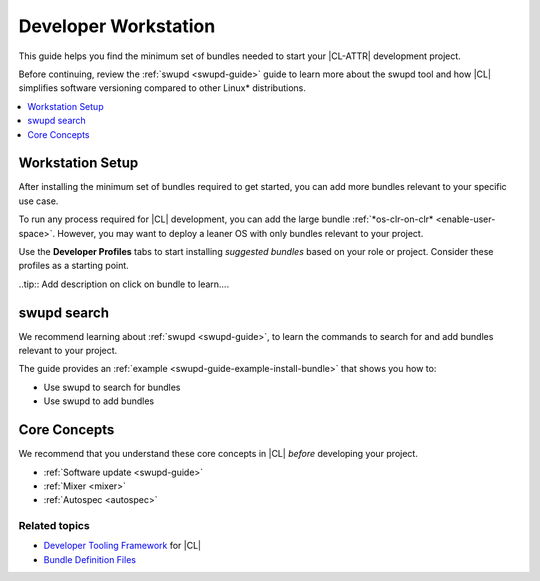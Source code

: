 .. _developer-workstation:

Developer Workstation
#####################

This guide helps you find the minimum set of bundles needed to start your
|CL-ATTR| development project.

Before continuing, review the :ref:`swupd <swupd-guide>` guide to learn more
about the swupd tool and how |CL| simplifies software versioning compared to
other Linux\* distributions.

.. contents::
   :local:
   :depth: 1

Workstation Setup
*****************

After installing the minimum set of bundles required to get started, you can 
add more bundles relevant to your specific use case.

To run any process required for |CL| development, you can add the large 
bundle :ref:`*os-clr-on-clr* <enable-user-space>`. However, you may want to deploy a leaner OS with only bundles relevant to your project.

Use the **Developer Profiles** tabs to start installing *suggested bundles* based on your role or project. Consider these profiles as a starting point.

..tip:: Add description on click on bundle to learn.... 


.. tabs::

   .. tab:: AI/ML Engineer

      .. list-table:: 
         :widths: 50, 50
         :header-rows: 1

         * - Function
           - Bundles

         * - Build machine learning applications with a full suite of libraries.
           - `machine-learning-basic <https://clearlinux.org/software/bundle/machine-learning-basic/>`_

         * - Build machine learning applications with PyTorch, an optimized tensor library for deep learning.
           - `machine-learning-pytorch <https://clearlinux.org/software/bundle/machine-learning-pytorch/>`_

         * - Build machine learning applications using Tensorflow, a library for numerical computation using deep neural networks.
           - `machine-learning-tensorflow <https://clearlinux.org/software/bundle/machine-learning-tensorflow/>`_

         * - Web-based, interactive tools for machine learning.
           - `machine-learning-web-ui <https://clearlinux.org/software/bundle/machine-learning-web-ui/>`_

         * - Machine learning Docker container.
           - `machine-learning <https://clearlinux.org/software/docker/machine-learning/>`_

         * - Pre-built Python libraries for Data Science.
           - `python-extras <https://clearlinux.org/software/bundle/python-extras>`_

         * - API helper for cloud access.
           - `cloud-api <https://clearlinux.org/software/bundle/cloud-api/>`_

   .. tab:: Computer Vision Engineer

      .. list-table:: 
         :widths: 50, 50
         :header-rows: 1

         * - Function
           - Bundles

         * - Build computer vision applications.
           - `computer-vision-basic <https://clearlinux.org/software/bundle/computer-vision-basic/>`_

         * - Work with deep learning and edge-optimized models.
           - `computer-vision-models <https://clearlinux.org/software/bundle/computer-vision-models/>`_

         * - Basic OpenVINO™ toolkit.
           - `computer-vision-openvino <https://clearlinux.org/software/bundle/computer-vision-openvino/>`_

         * - API helper for cloud access.
           - `cloud-api <https://clearlinux.org/software/bundle/cloud-api/>`_

         * - All content for pkgconfig file opencv.pc.
           - `devpkg-opencv <https://clearlinux.org/software/bundle/devpkg-opencv/>`_

   .. tab:: Cloud Orchestration Engineer

      .. list-table:: 
         :widths: 50, 50
         :header-rows: 1

         * - Function
           - Bundles

         * - Contains Clear Linux\* OS native software for cloud.
           - `ethtool <https://clearlinux.org/software/bundle/ethtool/>`_

         * - Utilities for controlling TCP/IP networking and traffic control.
           - `iproute2 <https://clearlinux.org/software/bundle/iproute2/>`_

         * - API helper for cloud access.
           - `cloud-api <https://clearlinux.org/software/bundle/cloud-api/>`_

         * - C++ runtime support.
           - `libstdcpp <https://clearlinux.org/software/bundle/libstdcpp/>`_

         * - Load and enumerate PKCS#11 modules.
           - `p11-kit <https://clearlinux.org/software/bundle/p11-kit/>`_

   .. tab:: Game Developer

      .. list-table:: 
         :widths: 50, 50
         :header-rows: 1

         * - Function
           - Bundles

         * - All packages required to build the games bundle.
           - `games-dev <https://clearlinux.org/software/bundle/games-dev/>`_

         * - Godot game engine editor.
           - `Godot <https://clearlinux.org/software/flathub/godot/>`_

         * - Real-time game engine (Flatpak).
           - `Unity Hub <https://clearlinux.org/software/flathub/unity-hub/>`_
   
         * - Classic point and click adventure game engine and (Flatpak).
           - `adventure editor <https://clearlinux.org/software/flathub/adventure-editor/>`_

   .. tab:: Kernel Developer

      .. list-table:: 
         :widths: 50, 50
         :header-rows: 1

         * - Function
           - Bundles

         * - Installs kernel, initrd, kernel config, system map; creates a bootloader entry.
           - `kernel-install <https://clearlinux.org/software/bundle/kernel-install/>`_

         * - Support module for building/loading via Dynamic Kernel Module System (DKMS) in LTS kernel.
           - `kernel-lts-dkms <https://clearlinux.org/software/bundle/kernel-lts-dkms/>`_

         * - Support module for building/loading via Dynamic Kernel Module System (DKMS) in native kernel.
           - `kernel-native-dkms <https://clearlinux.org/software/bundle/kernel-native-dkms/>`_

         * - Support module for building/loading via Dynamic Kernel Module System (DKMS) in AWS kernel.
           - `kernel-aws-dkms <https://clearlinux.org/software/bundle/kernel-aws-dkms/>`_

         * - Run the Kernel-based Virtual Machine (KVM) specific kernel.
           - `kernel-kvm <https://clearlinux.org/software/bundle/kernel-kvm/>`_

         * - Run the Intel "PK" kernel and enterprise-style kernel with backports.
           - `kernel-pk <https://clearlinux.org/software/bundle/kernel-pk/>`_

         * - Run the Intel "PK" kernel, IoT 2019, an enterprise-style kernel with backports.
           - `kernel-iot-lts2019 <https://clearlinux.org/software/bundle/kernel-iot-lts2019/>`_
      
         * - Linux Test Project.
           - `ltp <https://clearlinux.org/software/bundle/ltp/>`_

   .. tab:: Embedded Systems Developer

      .. list-table:: 
         :widths: 50, 50
         :header-rows: 1

         * - Function
           - Bundles

         * - Basic tools for makers and experimenters.
           - `maker-basic <https://clearlinux.org/software/bundle/maker-basic/>`_

         * - GIS/Mapping tools for makers.
           - `maker-gis <https://clearlinux.org/software/bundle/maker-gis/>`_

         * -  Open-source electronics prototyping platform.
           - `arduino-ide <https://clearlinux.org/software/flathub/arduino-ide/>`_

         * - Run sandboxed desktop application bundles, or build flatpak packages.
           - `Flatpak <https://clearlinux.org/software/bundle/flatpak/>`_

         * - NetworkManager plugins and desktop integration.
           - `NetworkManager-extras <https://clearlinux.org/software/bundle/networkmanager-extras/>`_

   .. tab:: System Administrator

      .. list-table:: 
         :widths: 50, 50
         :header-rows: 1

         * - Function
           - Bundles

         * - Run popular terminal text editors.
           - `editors <https://clearlinux.org/software/bundle/editors/>`_

         * - Run network utilities and modify network settings.
           - `network-basic <https://clearlinux.org/software/bundle/network-basic/>`_

         * - Run a secure shell (SSH) server for access from remote machines.
           - `openssh-server <https://clearlinux.org/software/bundle/openssh-server/>`_

         * - Run a HTTP web server.
           - `web-server-basic <https://clearlinux.org/software/bundle/web-server-basic>`_

         * - Run an application server via HTTP.
           - `application-server <https://clearlinux.org/software/bundle/application-server/>`_

         * - Run an SQL database.
           - `database-basic <https://clearlinux.org/software/bundle/database-basic>`_

         * - Bundle to automatically launch the GUI upon boot.
           - `desktop-autostart <https://clearlinux.org/software/bundle/desktop-autostart/>`_

swupd search
************

We recommend learning about :ref:`swupd <swupd-guide>`, to learn the
commands to search for and add bundles relevant to your project.

The guide provides an :ref:`example <swupd-guide-example-install-bundle>`
that shows you how to:

* Use swupd to search for bundles
* Use swupd to add bundles

Core Concepts
*************

We recommend that you understand these core concepts in |CL| *before*
developing your project.

* :ref:`Software update <swupd-guide>`
* :ref:`Mixer <mixer>`
* :ref:`Autospec <autospec>`

Related topics
--------------

* `Developer Tooling Framework`_ for |CL|
* `Bundle Definition Files`_

.. _Bundle Definition Files: https://github.com/clearlinux/clr-bundles

.. _Developer Tooling Framework: https://github.com/clearlinux/common

